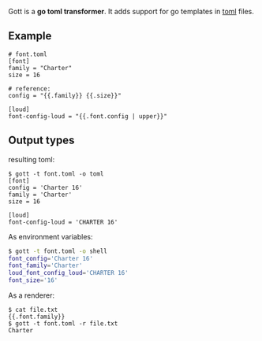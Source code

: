 Gott is a *go toml transformer*. It adds support for go templates in [[https://github.com/toml-lang/toml][toml]] files.

** Example

#+begin_src conf-toml
# font.toml
[font]
family = "Charter"
size = 16

# reference:
config = "{{.family}} {{.size}}"

[loud]
font-config-loud = "{{.font.config | upper}}"
#+end_src

** Output types

resulting toml:

#+begin_src conf-toml
$ gott -t font.toml -o toml
[font]
config = 'Charter 16'
family = 'Charter'
size = 16

[loud]
font-config-loud = 'CHARTER 16'
#+end_src

As environment variables:

#+begin_src sh
$ gott -t font.toml -o shell
font_config='Charter 16'
font_family='Charter'
loud_font_config_loud='CHARTER 16'
font_size='16'
#+end_src

As a renderer:

#+begin_src text
$ cat file.txt
{{.font.family}}
$ gott -t font.toml -r file.txt
Charter
#+end_src
